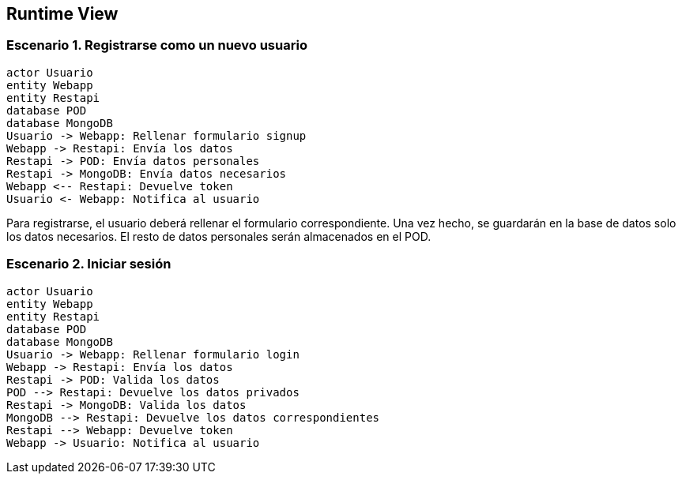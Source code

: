 [[section-runtime-view]]
== Runtime View

=== Escenario 1. Registrarse como un nuevo usuario

[plantuml,"escenario1",png]
----
actor Usuario
entity Webapp
entity Restapi
database POD
database MongoDB
Usuario -> Webapp: Rellenar formulario signup
Webapp -> Restapi: Envía los datos
Restapi -> POD: Envía datos personales
Restapi -> MongoDB: Envía datos necesarios
Webapp <-- Restapi: Devuelve token
Usuario <- Webapp: Notifica al usuario
----




Para registrarse, el usuario deberá rellenar el formulario correspondiente. Una vez hecho, se guardarán en la base de datos solo los datos necesarios. El resto de datos personales serán almacenados en el POD.


=== Escenario 2. Iniciar sesión

[plantuml,"escenario2",png]
----
actor Usuario
entity Webapp
entity Restapi
database POD
database MongoDB
Usuario -> Webapp: Rellenar formulario login
Webapp -> Restapi: Envía los datos
Restapi -> POD: Valida los datos
POD --> Restapi: Devuelve los datos privados
Restapi -> MongoDB: Valida los datos
MongoDB --> Restapi: Devuelve los datos correspondientes
Restapi --> Webapp: Devuelve token 
Webapp -> Usuario: Notifica al usuario
----

